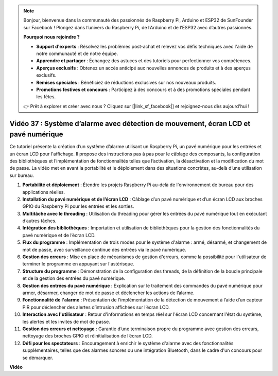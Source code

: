 .. note::

    Bonjour, bienvenue dans la communauté des passionnés de Raspberry Pi, Arduino et ESP32 de SunFounder sur Facebook ! Plongez dans l’univers du Raspberry Pi, de l’Arduino et de l’ESP32 avec d’autres passionnés.

    **Pourquoi nous rejoindre ?**

    - **Support d'experts** : Résolvez les problèmes post-achat et relevez vos défis techniques avec l'aide de notre communauté et de notre équipe.
    - **Apprendre et partager** : Échangez des astuces et des tutoriels pour perfectionner vos compétences.
    - **Aperçus exclusifs** : Obtenez un accès anticipé aux nouvelles annonces de produits et à des aperçus exclusifs.
    - **Remises spéciales** : Bénéficiez de réductions exclusives sur nos nouveaux produits.
    - **Promotions festives et concours** : Participez à des concours et à des promotions spéciales pendant les fêtes.

    👉 Prêt à explorer et créer avec nous ? Cliquez sur [|link_sf_facebook|] et rejoignez-nous dès aujourd'hui !


Vidéo 37 : Système d’alarme avec détection de mouvement, écran LCD et pavé numérique
=======================================================================================

Ce tutoriel présente la création d’un système d’alarme utilisant un Raspberry Pi, un pavé numérique pour les entrées et un écran LCD pour l'affichage. 
Il propose des instructions pas à pas pour le câblage des composants, la configuration des bibliothèques 
et l’implémentation de fonctionnalités telles que l’activation, la désactivation et la modification du mot de passe. 
La vidéo met en avant la portabilité et le déploiement dans des situations concrètes, au-delà d’une utilisation sur bureau.


1. **Portabilité et déploiement** : Étendre les projets Raspberry Pi au-delà de l'environnement de bureau pour des applications réelles.
2. **Installation du pavé numérique et de l’écran LCD** : Câblage d’un pavé numérique et d’un écran LCD aux broches GPIO du Raspberry Pi pour les entrées et les sorties.
3. **Multitâche avec le threading** : Utilisation du threading pour gérer les entrées du pavé numérique tout en exécutant d’autres tâches.
4. **Intégration des bibliothèques** : Importation et utilisation de bibliothèques pour la gestion des fonctionnalités du pavé numérique et de l’écran LCD.
5. **Flux du programme** : Implémentation de trois modes pour le système d'alarme : armé, désarmé, et changement de mot de passe, avec surveillance continue des entrées via le pavé numérique.
6. **Gestion des erreurs** : Mise en place de mécanismes de gestion d'erreurs, comme la possibilité pour l'utilisateur de terminer le programme en appuyant sur l'astérisque.
7. **Structure du programme** : Démonstration de la configuration des threads, de la définition de la boucle principale et de la gestion des entrées du pavé numérique.
8. **Gestion des entrées du pavé numérique** : Explication sur le traitement des commandes du pavé numérique pour armer, désarmer, changer de mot de passe et déclencher les actions de l’alarme.
9. **Fonctionnalité de l'alarme** : Présentation de l'implémentation de la détection de mouvement à l’aide d’un capteur PIR pour déclencher des alertes d’intrusion affichées sur l’écran LCD.
10. **Interaction avec l'utilisateur** : Retour d'informations en temps réel sur l'écran LCD concernant l'état du système, les alertes et les invites de mot de passe.
11. **Gestion des erreurs et nettoyage** : Garantie d’une terminaison propre du programme avec gestion des erreurs, nettoyage des broches GPIO et réinitialisation de l’écran LCD.
12. **Défi pour les spectateurs** : Encouragement à enrichir le système d'alarme avec des fonctionnalités supplémentaires, telles que des alarmes sonores ou une intégration Bluetooth, dans le cadre d'un concours pour se démarquer.

**Vidéo**

.. raw:: html

    <iframe width="700" height="500" src="https://www.youtube.com/embed/y0PEhuLAjNY?si=LI-oSA53Obuf8wn2" title="YouTube video player" frameborder="0" allow="accelerometer; autoplay; clipboard-write; encrypted-media; gyroscope; picture-in-picture; web-share" allowfullscreen></iframe>

